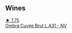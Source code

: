
** Wines

#+begin_export html
<div class="flex-container">
  <a class="flex-item flex-item-left" href="/wines/81414256-19cf-42a3-b31e-7b96b8b11f7c.html">
    <img class="flex-bottle" src="/images/81/414256-19cf-42a3-b31e-7b96b8b11f7c/2023-06-26-09-04-45-F7B5CBB9-688E-4B12-82A1-CA68462B19E3-1-105-c@512.webp"></img>
    <section class="h">★ 7.75</section>
    <section class="h text-bolder">Ombra Cuvée Brut L.A31 - NV</section>
  </a>

</div>
#+end_export

